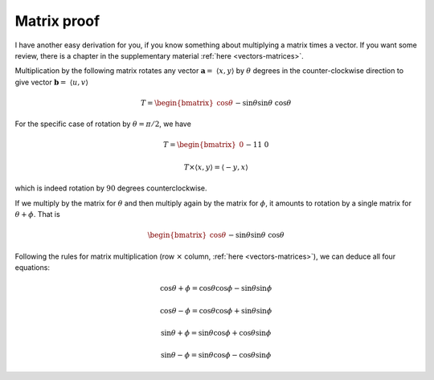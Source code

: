 .. _matrix-proof:

############
Matrix proof
############

I have another easy derivation for you, if you know something about multiplying a matrix times a vector.  If you want some review, there is a chapter in the supplementary material :ref:`here <vectors-matrices>`.

Multiplication by the following matrix rotates any vector :math:`\mathbf{a} = \ \langle x,y \rangle` by :math:`\theta` degrees in the counter-clockwise direction to give vector :math:`\mathbf{b} = \ \langle u,v \rangle`

.. math::
    
    T =
    \begin{bmatrix}
    \cos \theta && -\sin \theta \\
    \sin \theta && \cos \theta
    \end{bmatrix}

For the specific case of rotation by :math:`\theta = \pi/2`, we have

.. math::
    
    T =
    \begin{bmatrix}
    0 && -1 \\
    1 && 0
    \end{bmatrix}

    T \times \langle x,y \rangle = \langle -y, x \rangle

which is indeed rotation by :math:`90` degrees counterclockwise.

If we multiply by the matrix for :math:`\theta` and then multiply again by the matrix for :math:`\phi`, it amounts to rotation by a single matrix for :math:`\theta + \phi`.  That is

.. math::

    \begin{bmatrix}
    \cos \theta &&  -\sin \theta \\
    \sin \theta && \cos \theta
    \end{bmatrix}
    \times
    \begin{bmatrix}
    \cos \phi &&  -\sin \phi \\
    \sin \phi && \cos \phi 
    \end{bmatrix}
    =
    \begin{bmatrix}
    \cos \theta + \phi &&  -\sin \theta + \phi \\
    \sin \theta + \phi && \cos \theta + \phi
    \end{bmatrix}
    
Following the rules for matrix multiplication (row :math:`\times` column, :ref:`here <vectors-matrices>`), we can deduce all four equations:

.. math::

    \cos \theta + \phi = \cos \theta \cos \phi - \sin \theta \sin \phi

    \cos \theta - \phi = \cos \theta \cos \phi + \sin \theta \sin \phi

    \sin \theta + \phi = \sin \theta \cos \phi + \cos \theta \sin \phi

    \sin \theta - \phi = \sin \theta \cos \phi - \cos \theta \sin \phi
